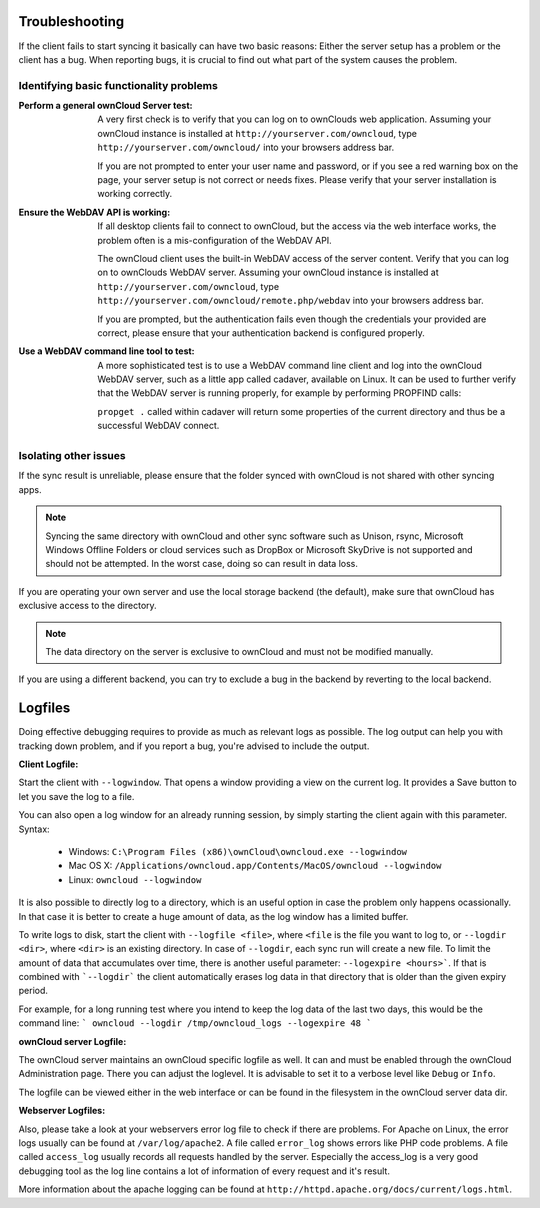 Troubleshooting
===============

If the client fails to start syncing it basically can have two
basic reasons: Either the server setup has a problem or the client
has a bug. When reporting bugs, it is crucial to find out what part
of the system causes the problem.

Identifying basic functionality problems
----------------------------------------

:Perform a general ownCloud Server test:
  A very first check is to verify that you can log on to ownClouds web 
  application. Assuming your ownCloud instance is installed at 
  ``http://yourserver.com/owncloud``, type
  ``http://yourserver.com/owncloud/`` into your browsers address bar.
   
  If you are not prompted to enter your user name and password, or if you 
  see a red warning box on the page, your server setup is not correct or needs
  fixes. Please verify that your server installation is working correctly.

:Ensure the WebDAV API is working:
  If all desktop clients fail to connect to ownCloud, but the access via the
  web interface works, the problem often is a mis-configuration of the WebDAV
  API.

  The ownCloud client uses the built-in WebDAV access of the server content.
  Verify that you can log on to ownClouds WebDAV server. Assuming your ownCloud
  instance is installed at ``http://yourserver.com/owncloud``, type
  ``http://yourserver.com/owncloud/remote.php/webdav`` into your browsers
  address bar.

  If you are prompted, but the authentication fails even though the credentials
  your provided are correct, please ensure that your authentication backend
  is configured properly.

:Use a WebDAV command line tool to test:  
  A more sophisticated test is to use a WebDAV command line client and log
  into the ownCloud WebDAV server, such as a little app called cadaver,
  available on Linux. It can be used to further verify that the WebDAV server is
  running properly, for example by performing PROPFIND calls:

  ``propget .`` called within cadaver will return some properties of the current
  directory and thus be a successful WebDAV connect.

Isolating other issues
----------------------

If the sync result is unreliable, please ensure that the folder synced with
ownCloud is not shared with other syncing apps.

.. note:: Syncing the same directory with ownCloud and other sync software such
          as Unison, rsync, Microsoft Windows Offline Folders or cloud services
          such as DropBox or Microsoft SkyDrive is not supported and should
          not be attempted. In the worst case, doing so can result in data
          loss.

If you are operating your own server and use the local storage backend (the
default), make sure that ownCloud has exclusive access to the directory.

.. note:: The data directory on the server is exclusive to ownCloud and must
          not be modified manually.

If you are using a different backend, you can try to exclude a bug in the
backend by reverting to the local backend.

Logfiles
========

Doing effective debugging requires to provide as much as relevant logs as
possible. The log output can help you with tracking down problem, and if you 
report a bug, you're advised to include the output.

:Client Logfile:
Start the client with ``--logwindow``. That opens a window providing a view
on the current log. It provides a Save button to let you save the log to a 
file.

You can also open a log window for an already running session, by simply 
starting the client again with this parameter. Syntax:

  * Windows: ``C:\Program Files (x86)\ownCloud\owncloud.exe --logwindow``
  * Mac OS X: ``/Applications/owncloud.app/Contents/MacOS/owncloud --logwindow``
  * Linux: ``owncloud --logwindow``

It is also possible to directly log to a directory, which is an useful option
in case the problem only happens ocassionally. In that case it is better to
create a huge amount of data, as the log window has a limited buffer.

To write logs to disk, start the client with ``--logfile <file>``, where
``<file`` is the file you want to log to, or ``--logdir <dir>``, where ``<dir>``
is an existing directory. In case of ``--logdir``, each sync run will create a
new file. To limit the amount of data that accumulates over time, there is another
useful parameter: ``--logexpire <hours>```. If that is combined with ```--logdir```
the client automatically erases log data in that directory that is older than the
given expiry period.

For example, for a long running test where you intend to keep the log data of the
last two days, this would be the command line:
```
owncloud --logdir /tmp/owncloud_logs --logexpire 48
```

:ownCloud server Logfile:
The ownCloud server maintains an ownCloud specific logfile as well. It can and
must be enabled through the ownCloud Administration page. There you can adjust
the loglevel. It is advisable to set it to a verbose level like ``Debug`` or
``Info``.
  
The logfile can be viewed either in the web interface or can be found in the
filesystem in the ownCloud server data dir.

:Webserver Logfiles:
Also, please take a look at your webservers error log file to check if there
are problems. For Apache on Linux, the error logs usually can be found at
``/var/log/apache2``. A file called ``error_log`` shows errors like PHP code
problems. A file called ``access_log`` usually records all requests handled
by the server. Especially the access_log is a very good debugging tool as the
log line contains a lot of information of every request and it's result.
  
More information about the apache logging can be found at
``http://httpd.apache.org/docs/current/logs.html``.

